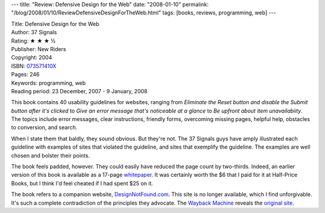 ---
title: "Review: Defensive Design for the Web"
date: "2008-01-10"
permalink: "/blog/2008/01/10/ReviewDefensiveDesignForTheWeb.html"
tags: [books, reviews, programming, web]
---



.. image:: https://images-na.ssl-images-amazon.com/images/P/073571410X.01.MZZZZZZZ.jpg
    :alt: Defensive Design for the Web
    :target: http://www.elliottbaybook.com/product/info.jsp?isbn=073571410X
    :class: right-float

| Title: Defensive Design for the Web
| Author: 37 Signals
| Rating: ★ ★ ★ ½
| Publisher: New Riders
| Copyright: 2004
| ISBN: `073571410X <http://www.elliottbaybook.com/product/info.jsp?isbn=073571410X>`_
| Pages: 246
| Keywords: programming, web
| Reading period: 23 December, 2007 - 9 January, 2008

This book contains 40 usability guidelines for websites,
ranging from
*Eliminate the Reset button and
disable the Submit button after it's clicked* to
*Give an error message that's noticeable at a glance* to
*Be upfront about item unavailabiity*.
The topics include error messages, clear instructions,
friendly forms, overcoming missing pages, helpful help,
obstacles to conversion, and search.

When I state them that baldly, they sound obvious.
But they're not.
The 37 Signals guys have amply illustrated each guideline
with examples of sites that violated the guideline,
and sites that exemplify the guideline.
The examples are well chosen and bolster their points.

The book feels padded, however.
They could easily have reduced the page count by two-thirds.
Indeed, an earlier version of this book is available
as a 17-page whitepaper_.
It was certainly worth the $6 that I paid for it at Half-Price Books,
but I think I'd feel cheated if I had spent $25 on it.

The book refers to a companion website, `DesignNotFound.com`_.
This site is no longer available,
which I find unforgivable.
It's such a complete contradiction of the principles they advocate.
The `Wayback Machine`_ reveals the `original site`_.

.. _DesignNotFound.com:
    http://www.DesignNotFound.com/
.. _Wayback Machine:
    http://web.archive.org/
.. _original site:
    http://web.archive.org/web/20050305095410/www.37signals.com/book/
.. _whitepaper:
    http://www.37signals.com/whitepaper/

.. _permalink:
    /blog/2008/01/10/ReviewDefensiveDesignForTheWeb.html
